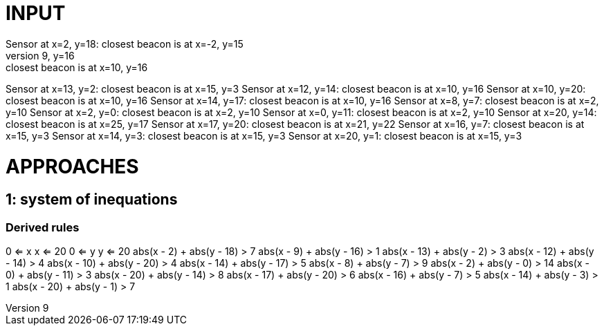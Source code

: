 = INPUT
Sensor at x=2, y=18: closest beacon is at x=-2, y=15
Sensor at x=9, y=16: closest beacon is at x=10, y=16
Sensor at x=13, y=2: closest beacon is at x=15, y=3
Sensor at x=12, y=14: closest beacon is at x=10, y=16
Sensor at x=10, y=20: closest beacon is at x=10, y=16
Sensor at x=14, y=17: closest beacon is at x=10, y=16
Sensor at x=8, y=7: closest beacon is at x=2, y=10
Sensor at x=2, y=0: closest beacon is at x=2, y=10
Sensor at x=0, y=11: closest beacon is at x=2, y=10
Sensor at x=20, y=14: closest beacon is at x=25, y=17
Sensor at x=17, y=20: closest beacon is at x=21, y=22
Sensor at x=16, y=7: closest beacon is at x=15, y=3
Sensor at x=14, y=3: closest beacon is at x=15, y=3
Sensor at x=20, y=1: closest beacon is at x=15, y=3

= APPROACHES
== 1: system of inequations
=== Derived rules
0 <= x
x <= 20
0 <= y
y <= 20
abs(x - 2) + abs(y - 18) > 7
abs(x - 9) + abs(y - 16) > 1
abs(x - 13) + abs(y - 2) > 3
abs(x - 12) + abs(y - 14) > 4
abs(x - 10) + abs(y - 20) > 4
abs(x - 14) + abs(y - 17) > 5
abs(x - 8) + abs(y - 7) > 9
abs(x - 2) + abs(y - 0) > 14
abs(x - 0) + abs(y - 11) > 3
abs(x - 20) + abs(y - 14) > 8
abs(x - 17) + abs(y - 20) > 6
abs(x - 16) + abs(y - 7) > 5
abs(x - 14) + abs(y - 3) > 1
abs(x - 20) + abs(y - 1) > 7


